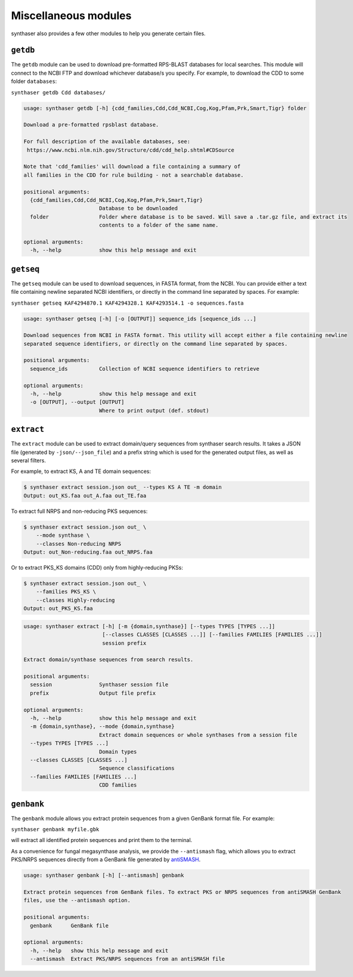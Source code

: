Miscellaneous modules
=====================

synthaser also provides a few other modules to help you generate certain files.

``getdb``
---------

The ``getdb`` module can be used to download pre-formatted RPS-BLAST databases for local
searches. This module will connect to the NCBI FTP and download whichever database/s you
specify. For example, to download the CDD to some folder ``databases``:

``synthaser getdb Cdd databases/``

.. code-block:: text

        usage: synthaser getdb [-h] {cdd_families,Cdd,Cdd_NCBI,Cog,Kog,Pfam,Prk,Smart,Tigr} folder

        Download a pre-formatted rpsblast database.

        For full description of the available databases, see:
         https://www.ncbi.nlm.nih.gov/Structure/cdd/cdd_help.shtml#CDSource

        Note that 'cdd_families' will download a file containing a summary of
        all families in the CDD for rule building - not a searchable database.

        positional arguments:
          {cdd_families,Cdd,Cdd_NCBI,Cog,Kog,Pfam,Prk,Smart,Tigr}
                                Database to be downloaded
          folder                Folder where database is to be saved. Will save a .tar.gz file, and extract its
                                contents to a folder of the same name.

        optional arguments:
          -h, --help            show this help message and exit


``getseq``
----------

The ``getseq`` module can be used to download sequences, in FASTA format, from the NCBI.
You can provide either a text file containing newline separated NCBI identifiers, or
directly in the command line separated by spaces. For example:

``synthaser getseq KAF4294870.1 KAF4294328.1 KAF4293514.1 -o sequences.fasta``

.. code-block:: text

        usage: synthaser getseq [-h] [-o [OUTPUT]] sequence_ids [sequence_ids ...]

        Download sequences from NCBI in FASTA format. This utility will accept either a file containing newline
        separated sequence identifiers, or directly on the command line separated by spaces.

        positional arguments:
          sequence_ids          Collection of NCBI sequence identifiers to retrieve

        optional arguments:
          -h, --help            show this help message and exit
          -o [OUTPUT], --output [OUTPUT]
                                Where to print output (def. stdout)


``extract``
-----------

The ``extract`` module can be used to extract domain/query sequences from synthaser
search results. It takes a JSON file (generated by ``-json/--json_file``) and a prefix
string which is used for the generated output files, as well as several filters.

For example, to extract KS, A and TE domain sequences:

.. code-block:: text

        $ synthaser extract session.json out_ --types KS A TE -m domain
        Output: out_KS.faa out_A.faa out_TE.faa

To extract full NRPS and non-reducing PKS sequences:

.. code-block:: text

        $ synthaser extract session.json out_ \
            --mode synthase \
            --classes Non-reducing NRPS
        Output: out_Non-reducing.faa out_NRPS.faa

Or to extract PKS_KS domains (CDD) only from highly-reducing PKSs:

.. code-block:: text

        $ synthaser extract session.json out_ \
            --families PKS_KS \
            --classes Highly-reducing
        Output: out_PKS_KS.faa

.. code-block:: text

        usage: synthaser extract [-h] [-m {domain,synthase}] [--types TYPES [TYPES ...]]
                                 [--classes CLASSES [CLASSES ...]] [--families FAMILIES [FAMILIES ...]]
                                 session prefix

        Extract domain/synthase sequences from search results.

        positional arguments:
          session               Synthaser session file
          prefix                Output file prefix

        optional arguments:
          -h, --help            show this help message and exit
          -m {domain,synthase}, --mode {domain,synthase}
                                Extract domain sequences or whole synthases from a session file
          --types TYPES [TYPES ...]
                                Domain types
          --classes CLASSES [CLASSES ...]
                                Sequence classifications
          --families FAMILIES [FAMILIES ...]
                                CDD families

``genbank``
-----------

The ``genbank`` module allows you extract protein sequences from a given GenBank format
file. For example:

``synthaser genbank myfile.gbk``

will extract all identified protein sequences and print them to the terminal.

As a convenience for fungal megasynthase analysis, we provide the ``--antismash`` flag,
which allows you to extract PKS/NRPS sequences directly from a GenBank file generated by
antiSMASH__.

__ https://antismash.secondarymetabolites.org/

.. code-block:: text

        usage: synthaser genbank [-h] [--antismash] genbank

        Extract protein sequences from GenBank files. To extract PKS or NRPS sequences from antiSMASH GenBank
        files, use the --antismash option.

        positional arguments:
          genbank      GenBank file

        optional arguments:
          -h, --help   show this help message and exit
          --antismash  Extract PKS/NRPS sequences from an antiSMASH file
